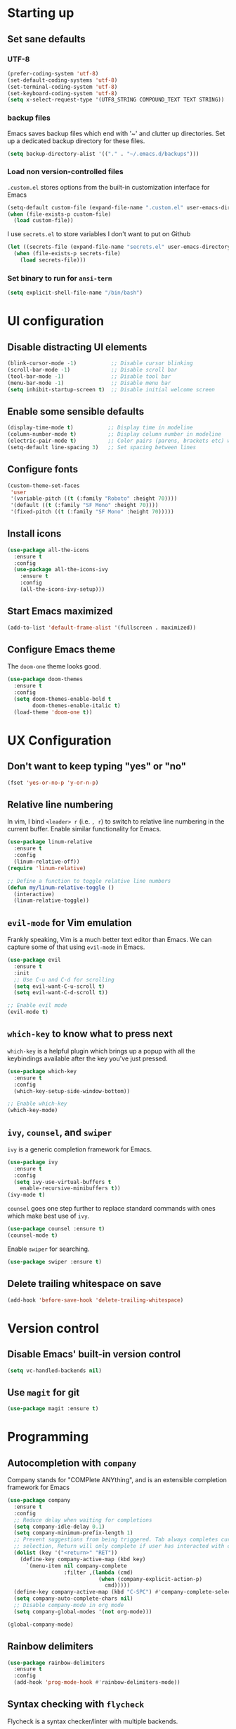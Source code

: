 #+TILE: Emacs configuration
#+AUTHOR: Srimanta Barua

* Starting up
** Set sane defaults
*** UTF-8

#+BEGIN_SRC emacs-lisp
  (prefer-coding-system 'utf-8)
  (set-default-coding-systems 'utf-8)
  (set-terminal-coding-system 'utf-8)
  (set-keyboard-coding-system 'utf-8)
  (setq x-select-request-type '(UTF8_STRING COMPOUND_TEXT TEXT STRING))
#+END_SRC

*** backup files

Emacs saves backup files which end with '~' and clutter up directories. Set up a dedicated backup directory for these files.

#+BEGIN_SRC emacs-lisp
  (setq backup-directory-alist '(("." . "~/.emacs.d/backups")))
#+END_SRC

*** Load non version-controlled files

=.custom.el= stores options from the built-in customization interface for Emacs

#+BEGIN_SRC emacs-lisp
  (setq-default custom-file (expand-file-name ".custom.el" user-emacs-directory))
  (when (file-exists-p custom-file)
    (load custom-file))
#+END_SRC

I use =secrets.el= to store variables I don't want to put on Github

#+BEGIN_SRC emacs-lisp
  (let ((secrets-file (expand-file-name "secrets.el" user-emacs-directory)))
    (when (file-exists-p secrets-file)
      (load secrets-file)))
#+END_SRC

*** Set binary to run for =ansi-term=

#+BEGIN_SRC emacs-lisp
  (setq explicit-shell-file-name "/bin/bash")
#+END_SRC

* UI configuration
** Disable distracting UI elements

#+BEGIN_SRC emacs-lisp
  (blink-cursor-mode -1)           ;; Disable cursor blinking
  (scroll-bar-mode -1)             ;; Disable scroll bar
  (tool-bar-mode -1)               ;; Disable tool bar
  (menu-bar-mode -1)               ;; Disable menu bar
  (setq inhibit-startup-screen t)  ;; Disable initial welcome screen
#+END_SRC

** Enable some sensible defaults

#+BEGIN_SRC emacs-lisp
  (display-time-mode t)           ;; Display time in modeline
  (column-number-mode t)          ;; Display column number in modeline
  (electric-pair-mode t)          ;; Color pairs (parens, brackets etc) when typing
  (setq-default line-spacing 3)   ;; Set spacing between lines
#+END_SRC

** Configure fonts

#+BEGIN_SRC emacs-lisp
  (custom-theme-set-faces
   'user
   '(variable-pitch ((t (:family "Roboto" :height 70))))
   '(default ((t (:family "SF Mono" :height 70))))
   '(fixed-pitch ((t (:family "SF Mono" :height 70)))))
#+END_SRC

** Install icons

#+BEGIN_SRC emacs-lisp
  (use-package all-the-icons
    :ensure t
    :config
    (use-package all-the-icons-ivy
      :ensure t
      :config
      (all-the-icons-ivy-setup)))
#+END_SRC

** Start Emacs maximized

#+BEGIN_SRC emacs-lisp
  (add-to-list 'default-frame-alist '(fullscreen . maximized))
#+END_SRC

** Configure Emacs theme

The =doom-one= theme looks good.

#+BEGIN_SRC emacs-lisp
  (use-package doom-themes
    :ensure t
    :config
    (setq doom-themes-enable-bold t
          doom-themes-enable-italic t)
    (load-theme 'doom-one t))
#+END_SRC

* UX Configuration
** Don't want to keep typing "yes" or "no"

#+BEGIN_SRC emacs-lisp
  (fset 'yes-or-no-p 'y-or-n-p)
#+END_SRC

** Relative line numbering

In vim, I bind =<leader> r= (i.e. =, r=) to switch to relative line numbering in the current buffer. Enable similar functionality for Emacs.

#+BEGIN_SRC emacs-lisp
  (use-package linum-relative
    :ensure t
    :config
    (linum-relative-off))
  (require 'linum-relative)

  ;; Define a function to toggle relative line numbers
  (defun my/linum-relative-toggle ()
    (interactive)
    (linum-relative-toggle))
#+END_SRC

** =evil-mode= for Vim emulation

Frankly speaking, Vim is a much better text editor than Emacs. We can capture some of that using =evil-mode= in Emacs.

#+BEGIN_SRC emacs-lisp
  (use-package evil
    :ensure t
    :init
    ;; Use C-u and C-d for scrolling
    (setq evil-want-C-u-scroll t)
    (setq evil-want-C-d-scroll t))

  ;; Enable evil mode
  (evil-mode t)
#+END_SRC

** =which-key= to know what to press next

=which-key= is a helpful plugin which brings up a popup with all the keybindings available after the key you've just pressed.

#+BEGIN_SRC emacs-lisp
  (use-package which-key
    :ensure t
    :config
    (which-key-setup-side-window-bottom))

  ;; Enable which-key
  (which-key-mode)
#+END_SRC

** =ivy=, =counsel=, and =swiper=

=ivy= is a generic completion framework for Emacs.

#+BEGIN_SRC emacs-lisp
  (use-package ivy
    :ensure t
    :config
    (setq ivy-use-virtual-buffers t
	  enable-recursive-minibuffers t))
  (ivy-mode t)
#+END_SRC

=counsel= goes one step further to replace standard commands with ones which make best use of =ivy=.

#+BEGIN_SRC emacs-lisp
  (use-package counsel :ensure t)
  (counsel-mode t)
#+END_SRC

Enable =swiper= for searching.

#+BEGIN_SRC emacs-lisp
  (use-package swiper :ensure t)
#+END_SRC

** Delete trailing whitespace on save

#+BEGIN_SRC emacs-lisp
  (add-hook 'before-save-hook 'delete-trailing-whitespace)
#+END_SRC

* Version control
** Disable Emacs' built-in version control

#+BEGIN_SRC emacs-lisp
  (setq vc-handled-backends nil)
#+END_SRC

** Use =magit= for git

#+BEGIN_SRC emacs-lisp
  (use-package magit :ensure t)
#+END_SRC

* Programming
** Autocompletion with =company=

Company stands for "COMPlete ANYthing", and is an extensible completion framework for Emacs

#+BEGIN_SRC emacs-lisp
  (use-package company
    :ensure t
    :config
    ;; Reduce delay when waiting for completions
    (setq company-idle-delay 0.1)
    (setq company-minimum-prefix-length 1)
    ;; Prevent suggestions from being triggered. Tab always completes current
    ;; selection, Return will only complete if user has interacted with company
    (dolist (key '("<return>" "RET"))
      (define-key company-active-map (kbd key)
        `(menu-item nil company-complete
                    :filter ,(lambda (cmd)
                               (when (company-explicit-action-p)
                                 cmd)))))
    (define-key company-active-map (kbd "C-SPC") #'company-complete-selection)
    (setq company-auto-complete-chars nil)
    ;; Disable company-mode in org mode
    (setq company-global-modes '(not org-mode)))

  (global-company-mode)
#+END_SRC

** Rainbow delimiters

#+BEGIN_SRC emacs-lisp
  (use-package rainbow-delimiters
    :ensure t
    :config
    (add-hook 'prog-mode-hook #'rainbow-delimiters-mode))
#+END_SRC

** Syntax checking with =flycheck=

Flycheck is a syntax checker/linter with multiple backends.

#+BEGIN_SRC emacs-lisp
  (use-package flycheck :ensure t)
#+END_SRC

** Snippets with =yasnippet=

=yasnippet= is a snippet-expansion plugin

#+BEGIN_SRC emacs-lisp
  (use-package yasnippet
    :ensure t
    :config
    (use-package yasnippet-snippets
      :ensure t)
    (yas-reload-all))

  ;; Enable yasnippet
  (yas-global-mode t)
#+END_SRC

** Project management with =projectile=

=projectile= is a project-management package for Emacs

#+BEGIN_SRC emacs-lisp
  (use-package projectile
    :ensure t
    :config
    (define-key projectile-mode-map (kbd "C-c p") 'projectile-command-map))
  (projectile-mode 1)
#+END_SRC

Use =counsel= front-end for projectile

#+BEGIN_SRC emacs-lisp
  (use-package counsel-projectile :ensure t)
  (counsel-projectile-mode t)
#+END_SRC

** Language server protocol

Microsoft's Language Server Protocol allows for asynchronous language-specific actions (like completion), using external server processes.

#+BEGIN_SRC emacs-lisp
  (use-package lsp-mode
    :ensure t

    ;; Use Flycheck instead of Flymake
    :init (setq lsp-prefer-flymake nil)

    ;; Enable when 'lsp' is run
    :commands lsp

    :config
    ;; lsp-ui for showing things like error messages to the side
    (use-package lsp-ui
      :ensure t
      :commands lsp-ui-mode)
    (lsp-ui-mode)

    ;; company-lsp provides lsp as a company backend
    (use-package company-lsp
      :ensure t
      :commands company-lsp)
    (push 'company-lsp company-backends))
#+END_SRC

** Languages
*** C

C indentation is really messed up in Emacs by default

#+BEGIN_SRC emacs-lisp
  (add-hook 'c-mode-hook
            (lambda ()
              (progn
                (setq c-basic-offset 8)
                (setq c-default-style "linux")
                (setq tab-width 8)
                (setq indent-tabs-mode t)
                (lsp))))
#+END_SRC

*** Rust

Rust is not supported out of the box. Install =rust-mode= to enable support

#+BEGIN_SRC emacs-lisp
  (use-package rust-mode :ensure t)
#+END_SRC

On entering Rust mode, enable indentation with 4 spaces, and enable [[Language server protocol][lsp]] support with =rls=

#+BEGIN_SRC emacs-lisp
  (add-hook 'rust-mode-hook
            (lambda ()
              (progn
                (setq-local indent-tabs-mode nil)
                (setq-local tab-width 4)
                (lsp))))
#+END_SRC

Add a function to run Rust (cargo) tests

#+BEGIN_SRC emacs-lisp
  (defun my/rust-cargo-test ()
    "Run cargo test"
    (interactive)
    (shell-command (format "cd %s ; cargo test&" default-directory) "*cargo test*"))
#+END_SRC

*** Python

On entering Python mode, enable indentation with 4 spaces, and enable [[Language server protocol][lsp]] support with =pyls=

#+BEGIN_SRC emacs-lisp
  (add-hook 'python-mode-hook
            (lambda ()
              (progn
                (setq-local indent-tabs-mode nil)
                (setq-local tab-width 4)
                (lsp))))
#+END_SRC

*** CMake

CMake is not supported out of the box. Install =cmake-mode= to enable support

#+BEGIN_SRC emacs-lisp
  (use-package cmake-mode :ensure t)
#+END_SRC

*** Markdown

Enable markdown support

#+BEGIN_SRC emacs-lisp
  (use-package markdown-mode
    :ensure t
    :commands (markdown-mode gfm-mode)
    :mode (("README\\.md\\'" . gfm-mode)
           ("\\.md\\'" . markdown-mode)
           ("\\.markdown\\'" . markdown-mode))
    :config
    (setq markdown-command "markdown_py"))
          ;;markdown-live-preview-window-function (lambda (file)
                                                  ;;(browse-url-firefox file))))
#+END_SRC

* Org mode

My configuration for org mode

** Prettify

Hide emphasis markers ('*' for bold, '/' for italics)

#+BEGIN_SRC emacs-lisp
  ;; (setq org-hide-emphasis-markers t)
#+END_SRC

Indent to different levels

#+BEGIN_SRC emacs-lisp
  (setq org-startup-indented t
        org-src-tab-acts-natively t)
#+END_SRC

Configure different bullet styles for different levels

#+BEGIN_SRC emacs-lisp
  (use-package org-bullets :ensure t)
  (add-hook 'org-mode-hook 'org-bullets-mode)
#+END_SRC

Customize faces for org mode elements. We are going to be switching to a variable-pitch font by default, and overriding it with a fixed-width font for specific elements (code blocks, tables)

#+BEGIN_SRC emacs-lisp
  (custom-theme-set-faces
   'user
   '(org-document-info ((t (:foreground "dark orange"))))
   '(org-document-info-keyword ((t (:inherit (shadow fixed-pitch)))))
   '(org-indent ((t (:inherit (org-hide fixed-pitch)))))
   '(org-link ((t (:foreground "royal blue" :underline t))))
   '(org-meta-line ((t (:inherit (font-lock-comment-face fixed-pitch)))))
   '(org-property-value ((t (:inherit fixed-pitch))))
   '(org-special-keyword ((t (:inherit font-lock-comment-face fixed-pitch))))
   '(org-block ((t (:inherit fixed-pitch))))
   '(org-code ((t (:inherit (shadow fixed-pitch)))))
   '(org-table ((t (:inherit fixed-pitch :foreground "forest green"))))
   '(org-tag ((t (:inherit (shadow fixed-pitch) :weight bold :height 0.8))))
   '(org-verbatim ((t (:inherit (shadow fixed-pitch))))))
#+END_SRC

Use a variable width font for org mode buffers. Also enable =visual-line-mode=, since this adjusts long lines better.

#+BEGIN_SRC emacs-lisp
  (add-hook 'org-mode-hook
	    (lambda ()
	      (variable-pitch-mode t)
	      (visual-line-mode t)))
#+END_SRC

** Drawers

=LOGBOOK= drawer for storing state changes

#+BEGIN_SRC emacs-lisp
  (setq org-log-into-drawer "LOGBOOK")
#+END_SRC

** Configure TODO states

#+BEGIN_SRC emacs-lisp
  (setq org-todo-keywords
        '((sequence "TODO(t)" "DOING(g@/!)" "|" "DONE(d!)" "POSTPONED(p@/!)" "CANCELLED(c@/!)")))

  (setq org-todo-keyword-faces
        '(("TODO" . (:inherit default :weight bold :foreground "#de3832"))
          ("DOING" . (:inherit default :weight bold :foreground "#edcb00"))
          ("DONE" . (:inherit default :weight bold :foreground "#54c033"))
          ("POSTPONED" . (:inherit font-lock-comment-face))
          ("CANCELLED" . (:inherit font-lock-comment-face))))
#+END_SRC

* [META] - byte-compile config

#+BEGIN_SRC emacs-lisp
  (defun my/extract-and-compile-config ()
    "Use org-babel to extract config, and byte-compile it"
    (interactive)
    (delete-file "~/.emacs.d/emacs_config.el")
    (delete-file "~/.emacs.d/emacs_config.elc")
    (org-babel-tangle-file "~/.emacs.d/emacs_config.org" "~/.emacs.d/emacs_config.el")
    (byte-compile-file "~/.emacs.d/emacs_config.el")
    (load-file "~/.emacs.d/emacs_config.elc"))
#+END_SRC

* Keybindings

I'm trying out =general.el= to manage my key bindings. In *normal mode*, I bind =SPC= as prefix. In non-normal (insert) modes, use =M-SPC= as prefix.

#+BEGIN_SRC emacs-lisp
  (use-package general :ensure t)
#+END_SRC

** Top-level keybindings

#+BEGIN_SRC emacs-lisp
  (general-define-key
   :states 'normal
   :prefix "SPC"
    "f" '(counsel-find-file :which-key "file")                   ;; Find & open file
    "d" '(counsel-dired :which-key "directory")                  ;; Find & open directory
    "w" '(save-buffer :which-key "save")                         ;; Save current buffer
    "rl" '(my/linum-relative-toggle :which-key "relative linum") ;; Toggle relative linum
    "ll" '(linum-mode :which-key "linum")                        ;; Toggle line numbers
    "b" '(counsel-switch-buffer :which-key "buffer")             ;; Switch to buffer
    "k" '(kill-buffer :which-key "kill buffer")                  ;; Kill buffer
    "g" '(magit-status :which-key "magit")                       ;; Get magit status
    "[" '(previous-buffer :which-key "prev buf")                 ;; Switch to prev buffer
    "]" '(next-buffer :which-key "next buf")                     ;; Switch to next buffer
    "B" '(counsel-bookmark :which-key "bookmark")                ;; Create/switch to bookmark

    ;; Projectile stuff
    "pp" '(counsel-projectile-switch-project :which-key "project")
    "pf" '(counsel-projectile-find-file :which-key "file")
    "pa" '(projectile-add-known-project :which-key "add")

    ;; Searching with Swiper
    "s" '(swiper-isearch :which-key "isearch")
    "S" '(swiper-isearch-thing-at-point :which-key "isearch at point")

    ;; Globally-available org-mode commands
    "oa" '(org-agenda :which-key "org agenda")
    "oc" '(org-capture :which-key "org capture")
    "ol" '(org-store-link :which-key "org store link")

    ;; Byte-compile config
    "mecc" '(my/extract-and-compile-config :which-key "compile config")
   )
#+END_SRC

** emacs lisp keybindings

Keybindings for emacs lisp - evaluating functions and buffers

#+BEGIN_SRC emacs-lisp
  (general-define-key
   :states 'normal
   :keymaps 'emacs-lisp-mode-map
   :prefix "SPC"
   "lf" '(eval-defun :which-key "defun")   ;; Evaluate function at point
   "lb" '(eval-buffer :which-key "buffer") ;; Evaluate current buffer
   )
#+END_SRC

** Rust keybindings

Keybindings for Rust

#+BEGIN_SRC emacs-lisp
  (general-define-key
   :states 'normal
   :keymaps 'rust-mode-map
   :prefix "SPC"
   "lf" '(rust-format-buffer :which-key "rustfmt")     ;; Format current buffer with rustfmt
   "lc" '(rust-compile :which-key "cargo build")       ;; Build project with cargo build
   "lt" '(my/rust-cargo-test :which-key "cargo build") ;; Run cargo tests
   )
#+END_SRC

** Org-mode keybindings

Keybindings for org mode

#+BEGIN_SRC emacs-lisp
  (general-define-key
   :states 'normal
   :keymaps 'org-mode-map
   :prefix "SPC"
   "ot" '(org-set-tags :which-key "set tags")
   )
#+END_SRC

* Configure the mode line
** file-type icon

#+BEGIN_SRC emacs-lisp
  (defun my/modeline-file-type-icon ()
    (propertize (all-the-icons-icon-for-buffer) :height 1))
#+END_SRC

** =evil-mode= state

#+BEGIN_SRC emacs-lisp
  (defun my/modeline-evil-mode-state ()
    (if (boundp 'evil-state)
	(propertize
	 (format " %s " (upcase (symbol-name evil-state)))
	 'font-lock-face
	 (if (eq evil-state 'normal)
	     '(:foreground "black" :background "deep sky blue")
	   (if (eq evil-state 'insert)
	       '(:foreground "white" :background "forest green")
	     (if (eq evil-state 'visual)
		 '(:foreground "white" :background "red")
	       '(:foreground "black" :background "yellow")))))))
#+END_SRC

** TODO Buffer-name with modified state

#+BEGIN_SRC emacs-lisp
  (defun my/modeline-buffer-name ()
    (if buffer-read-only
	;; if the buffer is read-only, use a "lock" icon
	(concat
	 (all-the-icons-material "lock" :height 0.9 :face 'all-the-icons-yellow)
	 " "
	 (propertize (buffer-name) 'font-lock-face '(:weight bold :foreground "#ffd446")))
      (if (and (buffer-file-name) (buffer-modified-p))
	  ;; if the buffer is modified, use a "floppy" or "save" icon
	  (concat
	   (all-the-icons-material "save" :height 0.9 :face 'all-the-icons-red)
	   " "
	   (propertize (buffer-name) 'font-lock-face '(:weight bold :foreground "#eb595a")))
	;; otherwise default, return buffer name in bold
	(propertize (buffer-name) 'face 'bold))))
#+END_SRC

** Cursor position

#+BEGIN_SRC emacs-lisp
  (defun my/modeline-cursor-position ()
    (propertize
     (format
      "%d/%d:%d"
      (line-number-at-pos)
      (line-number-at-pos (point-max))
      (current-column))
     'font-lock-face '(:weight light :height 0.9)))
#+END_SRC

** TODO Encoding

#+BEGIN_SRC emacs-lisp
  (defun my/modeline-encoding ()
    (propertize
     "LF UTF-8"
     'font-lock-face '(:weight light :height 0.9)))
#+END_SRC

** Major mode

#+BEGIN_SRC emacs-lisp
  (defun my/modeline-major-mode ()
    (propertize (format "%s" major-mode) 'font-lock-face '(:weight bold :foreground "deep sky blue")))
#+END_SRC

** TODO LSP

#+BEGIN_SRC emacs-lisp

#+END_SRC

** Projectile

#+BEGIN_SRC emacs-lisp
  (defun my/modeline-projectile-project ()
    (if (boundp 'projectile-project-name)
        (propertize (projectile-project-name) 'font-lock-face '(:weight bold))
      ""))
#+END_SRC

** git

#+BEGIN_SRC emacs-lisp
  (defun my/modeline-git-info ()
    (if (boundp 'magit-get-current-branch)
        (let ((branch (magit-get-current-branch)))
          (if branch
              (if (or (magit-untracked-files) (magit-anything-unstaged-p))
                  (concat
                   (propertize
                    (all-the-icons-faicon "code-fork" :height 0.9 :face 'all-the-icons-red)
                    'display '(raise 0.0))
                   " "
                   (propertize branch 'font-lock-face '(:weight bold :foreground "#eb595a")))
                (if (magit-anything-modified-p)
                    (concat
                     (propertize
                      (all-the-icons-faicon "code-fork" :height 0.9 :face 'all-the-icons-yellow)
                      'display '(raise 0.0))
                     " "
                     (propertize branch 'font-lock-face '(:weight bold :foreground "#ffd446")))
                  (concat
                   (propertize
                    (all-the-icons-faicon "code-fork" :height 0.9 :face 'all-the-icons-green)
                    'display '(raise 0.0))
                   " "
                   (propertize branch 'font-lock-face '(:weight bold :foreground "#90a959")))))
            ""))
      ""))
#+END_SRC

** Time

#+BEGIN_SRC emacs-lisp
  (defun my/modeline-time-date ()
    (propertize
     (format-time-string "%H:%M %a %d/%m/%g")
     'font-lock-face '(:weight light :height 0.9)))
#+END_SRC

** Put the modeline together

#+BEGIN_SRC emacs-lisp
  (setq-default
   mode-line-format
   (list
    ;; space
    " "
    ;; file-type icon for buffer
    '(:eval (my/modeline-file-type-icon))
    ;; space
    " "
    ;; evil-mode
    '(:eval (my/modeline-evil-mode-state))
    ;; space
    " "
    ;; buffer name
    '(:eval (my/modeline-buffer-name))
    ;; space
    "  "
    ;; current cursor position in buffer
    '(:eval (my/modeline-cursor-position))
    ;; space
    "  "
    ;; major mode
    '(:eval (my/modeline-major-mode))
    ;; space
    "  "
    ;; encoding
    '(:eval (my/modeline-encoding))
    ;; space
    "  "
    ;; projectile project
    '(:eval (my/modeline-projectile-project))
    ;; space
    "  "
    ;; git branch
    '(:eval (my/modeline-git-info))
    ;; space
    "  "
    ;; time and date
    '(:eval (my/modeline-time-date))))
#+END_SRC
